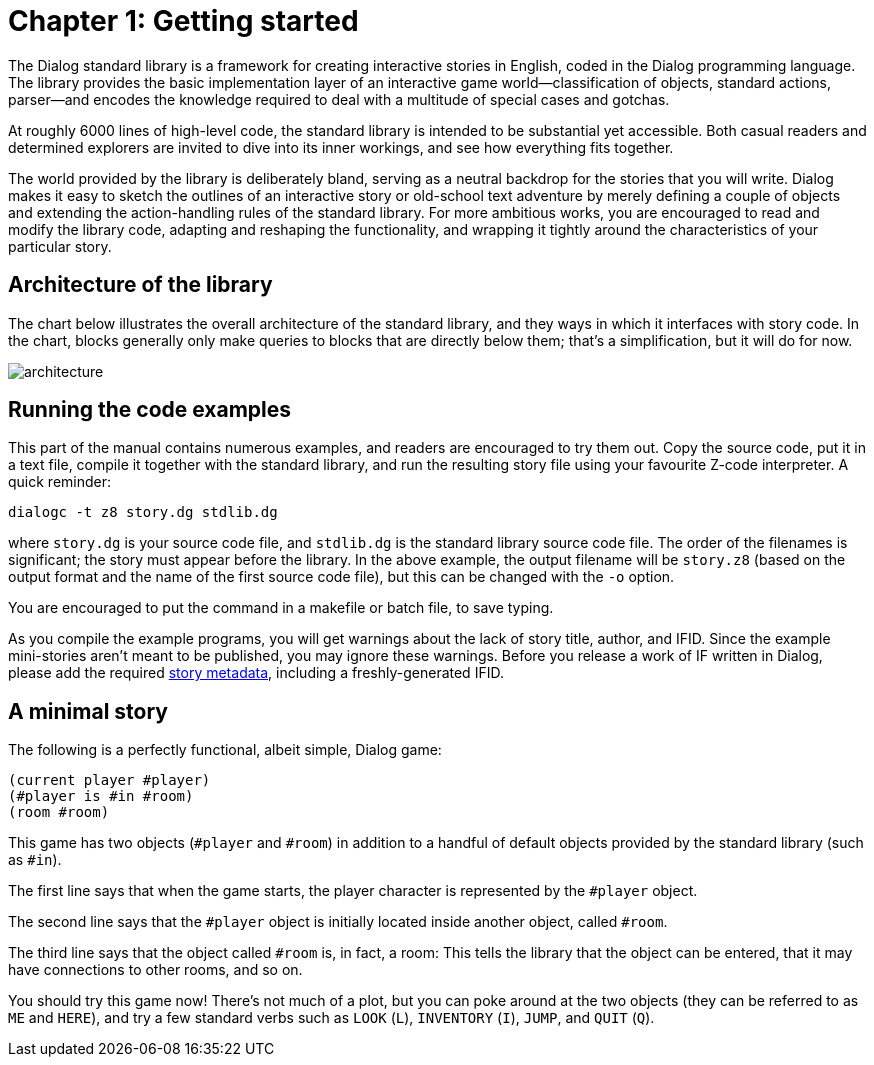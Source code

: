 = Chapter 1: Getting started

The Dialog standard library is a framework for creating interactive stories in
English, coded in the Dialog programming language. The library provides the
basic implementation layer of an interactive game world—classification of
objects, standard actions, parser—and encodes the knowledge required to deal
with a multitude of special cases and gotchas.

At roughly 6000 lines of high-level code, the standard library is intended to be
substantial yet accessible. Both casual readers and determined explorers are
invited to dive into its inner workings, and see how everything fits together.

The world provided by the library is deliberately bland, serving as a neutral
backdrop for the stories that you will write. Dialog makes it easy to sketch the
outlines of an interactive story or old-school text adventure by merely defining
a couple of objects and extending the action-handling rules of the standard
library. For more ambitious works, you are encouraged to read and modify the
library code, adapting and reshaping the functionality, and wrapping it tightly
around the characteristics of your particular story.

[#liboverview]
== Architecture of the library

The chart below illustrates the overall architecture of the standard library,
and they ways in which it interfaces with story code. In the chart, blocks
generally only make queries to blocks that are directly below them; that's a
simplification, but it will do for now.

image:architecture.png[architecture]

[#examples]
== Running the code examples

This part of the manual contains numerous examples, and readers are encouraged
to try them out. Copy the source code, put it in a text file, compile it
together with the standard library, and run the resulting story file using your
favourite Z-code interpreter. A quick reminder:

```
dialogc -t z8 story.dg stdlib.dg
```

where `story.dg` is your source code file, and `stdlib.dg` is the
standard library source code file. The order of the filenames is significant;
the story must appear before the library. In the above example, the output
filename will be `story.z8` (based on the output format and the name of the
first source code file), but this can be changed with the [.nobreak]#`-o`#
option.

You are encouraged to put the command in a makefile or batch file, to save
typing.

As you compile the example programs, you will get warnings about the lack of
story title, author, and IFID. Since the example mini-stories aren't meant to be
published, you may ignore these warnings. Before you release a work of IF
written in Dialog, please add the required link:beyondprg.html#metadata[story
metadata], including a freshly-generated IFID.

[#ministory]
== A minimal story

The following is a perfectly functional, albeit simple, Dialog game:

[source]
----
(current player #player)
(#player is #in #room)
(room #room)
----

This game has two objects (`#player` and `#room`) in addition to a
handful of default objects provided by the standard library (such as
`#in`).

The first line says that when the game starts, the player character is
represented by the `#player` object.

The second line says that the `#player` object is initially located
inside another object, called `#room`.

The third line says that the object called `#room` is, in fact, a room:
This tells the library that the object can be entered, that it may have
connections to other rooms, and so on.

You should try this game now! There's not much of a plot, but you can poke
around at the two objects (they can be referred to as `ME` and
`HERE`), and try a few standard verbs such as `LOOK`
(`L`), `INVENTORY` (`I`), `JUMP`,
and `QUIT` (`Q`).

